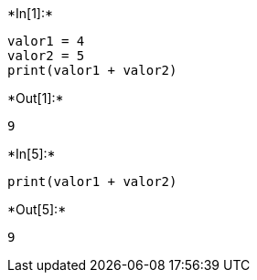 +*In[1]:*+
[source, ipython3]
----
valor1 = 4
valor2 = 5
print(valor1 + valor2)
----


+*Out[1]:*+
----
9
----


+*In[5]:*+
[source, ipython3]
----
print(valor1 + valor2)
----


+*Out[5]:*+
----
9
----
